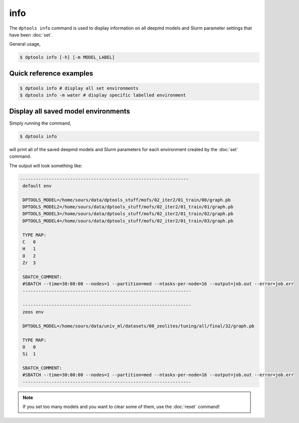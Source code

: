 ====
info
====

The ``dptools info`` command is used to display information on all deepmd models
and Slurm parameter settings that have been :doc:`set`.

General usage,

.. code-block:: console

   $ dptools info [-h] [-m MODEL_LABEL]

Quick reference examples
------------------------

.. code-block:: console

   $ dptools info # display all set environments
   $ dptools info -m water # display specific labelled environment

Display all saved model environments
------------------------------------

Simply running the command,

.. code-block:: console

   $ dptools info

will print all of the saved deepmd models and Slurm parameters for each environment
created by the :doc:`set` command.

The output will look something like:

.. code-block:: bash

   ----------------------------------------------------------------
    default env

    DPTOOLS_MODEL=/home/sours/data/dptools_stuff/mofs/02_iter2/01_train/00/graph.pb
    DPTOOLS_MODEL2=/home/sours/data/dptools_stuff/mofs/02_iter2/01_train/01/graph.pb
    DPTOOLS_MODEL3=/home/sours/data/dptools_stuff/mofs/02_iter2/01_train/02/graph.pb
    DPTOOLS_MODEL4=/home/sours/data/dptools_stuff/mofs/02_iter2/01_train/03/graph.pb

    TYPE MAP:
    C	0
    H	1
    O	2
    Zr	3

    SBATCH_COMMENT:
    #SBATCH --time=30:00:00 --nodes=1 --partition=med --ntasks-per-node=16 --output=job.out --error=job.err
    ----------------------------------------------------------------

    ----------------------------------------------------------------
    zeos env

    DPTOOLS_MODEL=/home/sours/data/univ_ml/datasets/00_zeolites/tuning/all/final/32/graph.pb

    TYPE MAP:
    O	0
    Si	1

    SBATCH_COMMENT:
    #SBATCH --time=30:00:00 --nodes=1 --partition=med --ntasks-per-node=16 --output=job.out --error=job.err
    ----------------------------------------------------------------

.. note::

   If you set too many models and you want to clear some of them, use the :doc:`reset` command!
